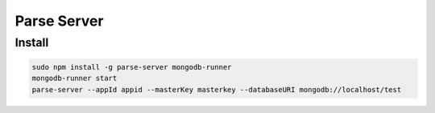 Parse Server
================

Install
------------

.. code-block:: bash

    sudo npm install -g parse-server mongodb-runner
    mongodb-runner start
    parse-server --appId appid --masterKey masterkey --databaseURI mongodb://localhost/test
